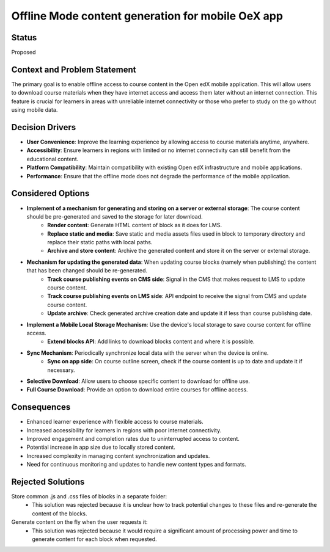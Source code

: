 ===================================================
Offline Mode content generation for mobile OeX app
===================================================

Status
------

Proposed

Context and Problem Statement
-----------------------------

The primary goal is to enable offline access to course content in the Open edX mobile application.
This will allow users to download course materials when they have internet access and access them
later without an internet connection. This feature is crucial for learners in areas with unreliable
internet connectivity or those who prefer to study on the go without using mobile data.

Decision Drivers
----------------

* **User Convenience**: Improve the learning experience by allowing access to course materials anytime, anywhere.
* **Accessibility**: Ensure learners in regions with limited or no internet connectivity can still benefit from the educational content.
* **Platform Compatibility**: Maintain compatibility with existing Open edX infrastructure and mobile applications.
* **Performance**: Ensure that the offline mode does not degrade the performance of the mobile application.

Considered Options
------------------

* **Implement of a mechanism for generating and storing on a server or external storage**: The course content should be pre-generated and saved to the storage for later download.
    * **Render content**: Generate HTML content of block as it does for LMS.
    * **Replace static and media**: Save static and media assets files used in block to temporary directory and replace their static paths with local paths.
    * **Archive and store content**: Archive the generated content and store it on the server or external storage.
* **Mechanism for updating the generated data**: When updating course blocks (namely when publishing) the content that has been changed should be re-generated.
    * **Track course publishing events on CMS side**: Signal in the CMS that makes request to LMS to update course content.
    * **Track course publishing events on LMS side**: API endpoint to receive the signal from CMS and update course content.
    * **Update archive**: Check generated archive creation date and update it if less than course publishing date.
* **Implement a Mobile Local Storage Mechanism**: Use the device's local storage to save course content for offline access.
    * **Extend blocks API**: Add links to download blocks content and  where it is possible.
* **Sync Mechanism**: Periodically synchronize local data with the server when the device is online.
    * **Sync on app side**: On course outline screen, check if the course content is up to date and update it if necessary.
* **Selective Download**: Allow users to choose specific content to download for offline use.
* **Full Course Download**: Provide an option to download entire courses for offline access.

Consequences
------------

* Enhanced learner experience with flexible access to course materials.
* Increased accessibility for learners in regions with poor internet connectivity.
* Improved engagement and completion rates due to uninterrupted access to content.
* Potential increase in app size due to locally stored content.
* Increased complexity in managing content synchronization and updates.
* Need for continuous monitoring and updates to handle new content types and formats.

Rejected Solutions
------------------

Store common .js and .css files of blocks in a separate folder:
    * This solution was rejected because it is unclear how to track potential changes to these files and re-generate the content of the blocks.

Generate content on the fly when the user requests it:
    * This solution was rejected because it would require a significant amount of processing power and time to generate content for each block when requested.
